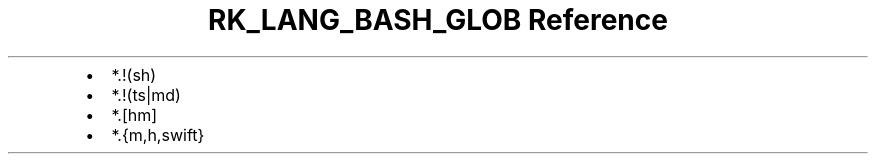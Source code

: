 .\" Automatically generated by Pandoc 3.6.3
.\"
.TH "RK_LANG_BASH_GLOB Reference" "" "" ""
.IP \[bu] 2
\f[CR]*.!(sh)\f[R]
.IP \[bu] 2
\f[CR]*.!(ts|md)\f[R]
.IP \[bu] 2
\f[CR]*.[hm]\f[R]
.IP \[bu] 2
\f[CR]*.{m,h,swift}\f[R]
